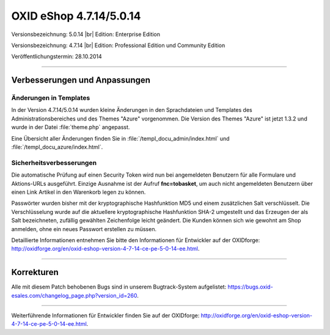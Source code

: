 OXID eShop 4.7.14/5.0.14
========================

Versionsbezeichnung: 5.0.14 |br|
Edition: Enterprise Edition

Versionsbezeichnung: 4.7.14 |br|
Edition: Professional Edition und Community Edition

Veröffentlichungstermin: 28.10.2014

----------

Verbesserungen und Anpassungen
------------------------------

Änderungen in Templates
^^^^^^^^^^^^^^^^^^^^^^^
In der Version 4.7.14/5.0.14 wurden kleine Änderungen in den Sprachdateien und Templates des Administrationsbereiches und des Themes \"Azure\" vorgenommen. Die Version des Themes \"Azure\" ist jetzt 1.3.2 und wurde in der Datei :file:`theme.php` angepasst.

Eine Übersicht aller Änderungen finden Sie in :file:`/templ_docu_admin/index.html` und :file:`/templ_docu_azure/index.html`.

Sicherheitsverbesserungen
^^^^^^^^^^^^^^^^^^^^^^^^^
Die automatische Prüfung auf einen Security Token wird nun bei angemeldeten Benutzern für alle Formulare und Aktions-URLs ausgeführt. Einzige Ausnahme ist der Aufruf **fnc=tobasket**, um auch nicht angemeldeten Benutzern über einen Link Artikel in den Warenkorb legen zu können.

Passwörter wurden bisher mit der kryptographische Hashfunktion MD5 und einem zusätzlichen Salt verschlüsselt. Die Verschlüsselung wurde auf die aktuellere kryptographische Hashfunktion SHA-2 umgestellt und das Erzeugen der als Salt bezeichneten, zufällig gewählten Zeichenfolge leicht geändert. Die Kunden können sich wie gewohnt am Shop anmelden, ohne ein neues Passwort erstellen zu müssen.

Detaillierte Informationen entnehmen Sie bitte den Informationen für Entwickler auf der OXIDforge: `http://oxidforge.org/en/oxid-eshop-version-4-7-14-ce-pe-5-0-14-ee.html <http://oxidforge.org/en/oxid-eshop-version-4-7-14-ce-pe-5-0-14-ee.html>`_.

----------

Korrekturen
-----------
Alle mit diesem Patch behobenen Bugs sind in unserem Bugtrack-System aufgelistet: `https://bugs.oxid-esales.com/changelog_page.php?version_id=260 <https://bugs.oxid-esales.com/changelog_page.php?version_id=260>`_.

----------

Weiterführende Informationen für Entwickler finden Sie auf der OXIDforge: `http://oxidforge.org/en/oxid-eshop-version-4-7-14-ce-pe-5-0-14-ee.html <http://oxidforge.org/en/oxid-eshop-version-4-7-14-ce-pe-5-0-14-ee.html>`_.

.. Intern: oxaaez, Status: